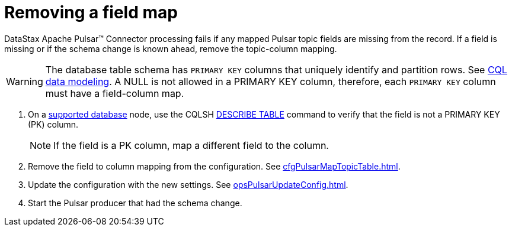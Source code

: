= Removing a field map 

:page-tag: pulsar-connector,dev,develop,pulsar

DataStax Apache Pulsar(TM) Connector processing fails if any mapped Pulsar topic fields are missing from the record.
If a field is missing or if the schema change is known ahead, remove the topic-column mapping.

WARNING: The database table schema has `PRIMARY KEY` columns that uniquely identify and partition rows.
See link:https://docs.datastax.com/en/dse/6.8/cql/cql/ddl/dataModelingCQLTOC.html[CQL data modeling].
A NULL is not allowed in a PRIMARY KEY column, therefore, each `PRIMARY KEY` column must have a field-column map.

. On a xref:index.adoc#supported-databases[supported database] node, use the CQLSH link:https://docs.datastax.com/en/dse/6.7/cql/cql/cql_reference/cqlsh_commands/cqlshDescribeTable.html[DESCRIBE TABLE] command to verify that the field is not a PRIMARY KEY (PK) column.
+
NOTE: If the field is a PK column, map a different field to the column.

. Remove the field to column mapping from the configuration. See xref:cfgPulsarMapTopicTable.adoc[].
. Update the configuration with the new settings. See xref:opsPulsarUpdateConfig.adoc[].
. Start the Pulsar producer that had the schema change.
